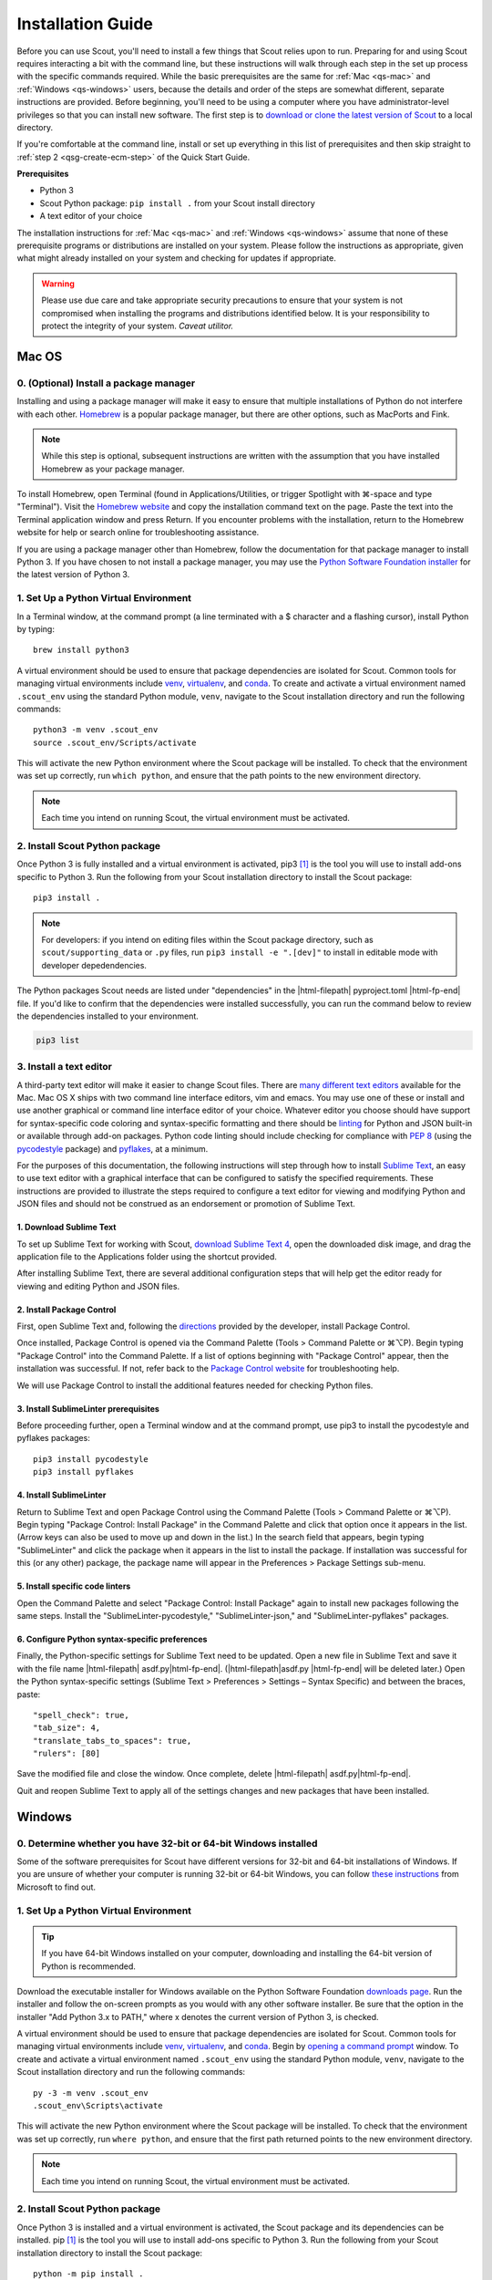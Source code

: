 .. Substitutions
.. |cmd| unicode:: U+2318
.. |opt| unicode:: U+2325
.. |editor requirements| replace:: support for syntax-specific code coloring and syntax-specific formatting and there should be linting_ for Python and JSON built-in or available through add-on packages. Python code linting should include checking for compliance with `PEP 8`_ (using the `pycodestyle`_ package) and pyflakes_, at a minimum

.. CONSIDER FIXING EXPLICIT PEP 8 REFERENCE BY MOVING PYTHON LINTING INFORMATION TO A MULTIPLY-REFERENCED FOOTNOTE

.. _PEP 8: https://www.python.org/dev/peps/pep-0008/
.. _pycodestyle: https://pypi.org/project/pycodestyle/
.. _pyflakes: https://pypi.python.org/pypi/pyflakes
.. _linting: https://en.wikipedia.org/wiki/Lint_(software)


.. _install-guide:

Installation Guide
==================

Before you can use Scout, you'll need to install a few things that Scout relies upon to run. Preparing for and using Scout requires interacting a bit with the command line, but these instructions will walk through each step in the set up process with the specific commands required. While the basic prerequisites are the same for :ref:`Mac <qs-mac>` and :ref:`Windows <qs-windows>` users, because the details and order of the steps are somewhat different, separate instructions are provided. Before beginning, you'll need to be using a computer where you have administrator-level privileges so that you can install new software. The first step is to `download or clone the latest version of Scout`_ to a local directory.

.. _download or clone the latest version of Scout: https://github.com/trynthink/scout/releases/latest

If you're comfortable at the command line, install or set up everything in this list of prerequisites and then skip straight to :ref:`step 2 <qsg-create-ecm-step>` of the Quick Start Guide.

.. _qs-prerequisites-list:

**Prerequisites**

* Python 3
* Scout Python package: ``pip install .`` from your Scout install directory
* A text editor of your choice

The installation instructions for :ref:`Mac <qs-mac>` and :ref:`Windows <qs-windows>` assume that none of these prerequisite programs or distributions are installed on your system. Please follow the instructions as appropriate, given what might already installed on your system and checking for updates if appropriate.

.. warning::
   Please use due care and take appropriate security precautions to ensure that your system is not compromised when installing the programs and distributions identified below. It is your responsibility to protect the integrity of your system. *Caveat utilitor.*


.. _qs-mac:

Mac OS
------

0. (Optional) Install a package manager
~~~~~~~~~~~~~~~~~~~~~~~~~~~~~~~~~~~~~~~

Installing and using a package manager will make it easy to ensure that multiple installations of Python do not interfere with each other. Homebrew_ is a popular package manager, but there are other options, such as MacPorts and Fink.

.. _Homebrew website:
.. _Homebrew: http://brew.sh

.. note::
   While this step is optional, subsequent instructions are written with the assumption that you have installed Homebrew as your package manager.

To install Homebrew, open Terminal (found in Applications/Utilities, or trigger Spotlight with |cmd|-space and type "Terminal"). Visit the `Homebrew website`_ and copy the installation command text on the page. Paste the text into the Terminal application window and press Return. If you encounter problems with the installation, return to the Homebrew website for help or search online for troubleshooting assistance.

If you are using a package manager other than Homebrew, follow the documentation for that package manager to install Python 3. If you have chosen to not install a package manager, you may use the `Python Software Foundation installer`_ for the latest version of Python 3.

.. _Python Software Foundation installer: https://www.python.org/downloads/

1. Set Up a Python Virtual Environment
~~~~~~~~~~~~~~~~~~~~~~~~~~~~~~~~~~~~~~

In a Terminal window, at the command prompt (a line terminated with a $ character and a flashing cursor), install Python by typing::

   brew install python3

A virtual environment should be used to ensure that package dependencies are isolated for Scout. Common tools for managing virtual environments include `venv`_, `virtualenv`_, and `conda`_. To create and activate a virtual environment named ``.scout_env`` using the standard Python module, ``venv``, navigate to the Scout installation directory and run the following commands::

   python3 -m venv .scout_env
   source .scout_env/Scripts/activate

This will activate the new Python environment where the Scout package will be installed. To check that the environment was set up correctly, run ``which python``, and ensure that the path points to the new environment directory.

.. note::
   Each time you intend on running Scout, the virtual environment must be activated.

.. _venv: https://docs.python.org/3/library/venv.html
.. _virtualenv: https://virtualenv.pypa.io/en/latest/
.. _conda: https://docs.conda.io/projects/conda/en/latest/user-guide/tasks/manage-environments.html

2. Install Scout Python package
~~~~~~~~~~~~~~~~~~~~~~~~~~~~~~~~~~~
Once Python 3 is fully installed and a virtual environment is activated, pip3 [#f1]_ is the tool you will use to install add-ons specific to Python 3. Run the following from your Scout installation directory to install the Scout package::

   pip3 install .

.. note::
   For developers: if you intend on editing files within the Scout package directory, such as ``scout/supporting_data`` or ``.py`` files, run ``pip3 install -e ".[dev]"`` to install in editable mode with developer depedendencies.

The Python packages Scout needs are listed under "dependencies" in the |html-filepath| pyproject.toml |html-fp-end| file. If you'd like to confirm that the dependencies were installed successfully, you can run the command below to review the dependencies installed to your environment.

.. code-block:: shell

   pip3 list

3. Install a text editor
~~~~~~~~~~~~~~~~~~~~~~~~

A third-party text editor will make it easier to change Scout files. There are `many different text editors`_ available for the Mac. Mac OS X ships with two command line interface editors, vim and emacs. You may use one of these or install and use another graphical or command line interface editor of your choice. Whatever editor you choose should have |editor requirements|.

.. _many different text editors: https://en.wikipedia.org/wiki/Comparison_of_text_editors

For the purposes of this documentation, the following instructions will step through how to install `Sublime Text`_, an easy to use text editor with a graphical interface that can be configured to satisfy the specified requirements. These instructions are provided to illustrate the steps required to configure a text editor for viewing and modifying Python and JSON files and should not be construed as an endorsement or promotion of Sublime Text.

.. _Sublime Text: http://www.sublimetext.com

1. Download Sublime Text
************************

To set up Sublime Text for working with Scout, `download Sublime Text 4`_, open the downloaded disk image, and drag the application file to the Applications folder using the shortcut provided.

.. _download Sublime Text 4: http://www.sublimetext.com/download

After installing Sublime Text, there are several additional configuration steps that will help get the editor ready for viewing and editing Python and JSON files.

2. Install Package Control
**************************

First, open Sublime Text and, following the directions_ provided by the developer, install Package Control.

.. _directions: https://packagecontrol.io/installation

Once installed, Package Control is opened via the Command Palette (Tools > Command Palette or |cmd|\ |opt|\ P). Begin typing "Package Control" into the Command Palette. If a list of options beginning with "Package Control" appear, then the installation was successful. If not, refer back to the `Package Control website`_ for troubleshooting help.

.. _Package Control website: https://packagecontrol.io/docs

We will use Package Control to install the additional features needed for checking Python files. 

3. Install SublimeLinter prerequisites
**************************************

Before proceeding further, open a Terminal window and at the command prompt, use pip3 to install the pycodestyle and pyflakes packages::

   pip3 install pycodestyle
   pip3 install pyflakes

4. Install SublimeLinter
************************

Return to Sublime Text and open Package Control using the Command Palette (Tools > Command Palette or |cmd|\ |opt|\ P). Begin typing "Package Control: Install Package" in the Command Palette and click that option once it appears in the list. (Arrow keys can also be used to move up and down in the list.) In the search field that appears, begin typing "SublimeLinter" and click the package when it appears in the list to install the package. If installation was successful for this (or any other) package, the package name will appear in the Preferences > Package Settings sub-menu.

5. Install specific code linters
********************************

Open the Command Palette and select "Package Control: Install Package" again to install new packages following the same steps. Install the "SublimeLinter-pycodestyle," "SublimeLinter-json," and "SublimeLinter-pyflakes" packages.

6. Configure Python syntax-specific preferences
***********************************************

Finally, the Python-specific settings for Sublime Text need to be updated. Open a new file in Sublime Text and save it with the file name |html-filepath| asdf.py\ |html-fp-end|. (|html-filepath|\ asdf.py |html-fp-end| will be deleted later.) Open the Python syntax-specific settings (Sublime Text > Preferences > Settings – Syntax Specific) and between the braces, paste::

   "spell_check": true,
   "tab_size": 4,
   "translate_tabs_to_spaces": true,
   "rulers": [80]

Save the modified file and close the window. Once complete, delete |html-filepath| asdf.py\ |html-fp-end|.

Quit and reopen Sublime Text to apply all of the settings changes and new packages that have been installed.

.. Atom instructions, in case they ever become useful, are commented out below.

.. Open the zipped file downloaded from the Atom_ website and drag the Atom application to the Applications folder. 

.. Once Atom is installed, you must add the packages that check Python and JSON files for integrity. Open the Settings (Atom > Preferences), which will open a new tab in your Atom window. In the left sidebar in the newly opened Settings tab, click "Install." Type "linter-pycodestyle" into the search field on the Install page and hit return (make sure "Packages" is selected as the search option). Identify the correct package ("linter-pycodestyle") in the list of search results and click the appropriate "Install" button. Once complete, search again for "linter-jsonlint" and complete the installation.


.. _qs-windows:

Windows
-------

0. Determine whether you have 32-bit or 64-bit Windows installed
~~~~~~~~~~~~~~~~~~~~~~~~~~~~~~~~~~~~~~~~~~~~~~~~~~~~~~~~~~~~~~~~

Some of the software prerequisites for Scout have different versions for 32-bit and 64-bit installations of Windows. If you are unsure of whether your computer is running 32-bit or 64-bit Windows, you can follow `these instructions`_ from Microsoft to find out.

.. _these instructions: https://support.microsoft.com/en-us/help/827218/how-to-determine-whether-a-computer-is-running-a-32-bit-version-or-64-bit-version-of-the-windows-operating-system

1. Set Up a Python Virtual Environment
~~~~~~~~~~~~~~~~~~~~~~~~~~~~~~~~~~~~~~

.. tip::
   If you have 64-bit Windows installed on your computer, downloading and installing the 64-bit version of Python is recommended. 

Download the executable installer for Windows available on the Python Software Foundation `downloads page`_. Run the installer and follow the on-screen prompts as you would with any other software installer. Be sure that the option in the installer "Add Python 3.x to PATH," where x denotes the current version of Python 3, is checked.

.. _downloads page: https://www.python.org/downloads/

A virtual environment should be used to ensure that package dependencies are isolated for Scout. Common tools for managing virtual environments include `venv`_, `virtualenv`_, and `conda`_. Begin by `opening a command prompt`_ window. To create and activate a virtual environment named ``.scout_env`` using the standard Python module, ``venv``, navigate to the Scout installation directory and run the following commands::

   py -3 -m venv .scout_env
   .scout_env\Scripts\activate

This will activate the new Python environment where the Scout package will be installed. To check that the environment was set up correctly, run ``where python``, and ensure that the first path returned points to the new environment directory.

.. note::
   Each time you intend on running Scout, the virtual environment must be activated.

.. _Open a command prompt:
.. _opening a command prompt: http://www.digitalcitizen.life/7-ways-launch-command-prompt-windows-7-windows-8
.. _venv: https://docs.python.org/3/library/venv.html
.. _virtualenv: https://virtualenv.pypa.io/en/latest/
.. _conda: https://docs.conda.io/projects/conda/en/latest/user-guide/tasks/manage-environments.html

2. Install Scout Python package
~~~~~~~~~~~~~~~~~~~~~~~~~~~~~~~~~~~

Once Python 3 is installed and a virtual environment is activated, the Scout package and its dependencies can be installed. pip [#f1]_ is the tool you will use to install add-ons specific to Python 3. Run the following from your Scout installation directory to install the Scout package::

   python -m pip install .

.. note::
   For developers: if you intend on editing files within the Scout package directory, such as ``scout/supporting_data`` or ``.py`` files, run ``python -m pip install -e ".[dev]"`` to install in editable mode with developer depedendencies.

The Python packages Scout needs are listed under "dependencies" in the |html-filepath| pyproject.toml |html-fp-end| file. If you'd like to confirm that the dependencies were installed successfully, you can run the command below to review the dependencies installed to your environment.

.. code-block:: shell

   python -m pip list

3. Install a text editor
~~~~~~~~~~~~~~~~~~~~~~~~

While Windows comes with a plain text editor, Notepad, there are `many different text editors`_ available for Windows that will make it much easier to view and change Scout files. You are welcome to use the editor of your choice, but whatever you choose should have |editor requirements|.

`Sublime Text`_ is an easy to use cross-platform text editor that can be configured to have the necessary features for authoring Python and JSON files. The following instructions are provided to illustrate the steps required to configure a text editor for viewing and modifying Python and JSON files and should not be construed as an endorsement or promotion of Sublime Text.

1. Install Sublime Text
***********************

To set up Sublime Text for working with Scout, `download Sublime Text 4`_ and run the installer. The installer will automatically place the application and supporting files in the appropriate locations on your system.

After installing Sublime Text, there are several additional configuration steps that will help get the editor ready for viewing and editing Python and JSON files.

2. Install Package Control
**************************

First, open Sublime Text and, following the directions_ provided by the developer, install Package Control.

.. _directions: https://packagecontrol.io/installation

Once installed, Package Control is opened via the Command Palette (Tools > Command Palette or Ctrl+Shift+P). Begin typing "Package Control" into the Command Palette. If a list of options beginning with "Package Control" appear, then the installation was successful. If not, refer back to the `Package Control website`_ for troubleshooting help.

.. _Package Control website: https://packagecontrol.io/docs

We will use Package Control to install the additional features needed for checking Python files. 

3. Install SublimeLinter prerequisites
**************************************

Before proceeding further, `open a command prompt`_ window and type the following commands to use pip to install the pycodestyle and pyflakes packages::

   python -m pip install pycodestyle
   python -m pip install pyflakes

Once you have 

4. Install SublimeLinter
************************

Return to Sublime Text and open Package Control using the Command Palette (Tools > Command Palette or Ctrl+Shift+P). Begin typing "Package Control: Install Package" in the Command Palette and click that option once it appears in the list. (Arrow keys can also be used to move up and down in the list.) In the search field that appears, begin typing "SublimeLinter" and click the package name when it appears in the list to install the package. If installation was successful for this (or any other) package, the package name will appear in Preferences > Package Settings.

5. Install specific code linters
********************************

Open the Command Palette and select "Package Control: Install Package" again to install new packages following the same steps. Install the "SublimeLinter-pycodestyle," "SublimeLinter-json," and "SublimeLinter-pyflakes" packages.

6. Configure Python syntax-specific preferences
***********************************************

Finally, the Python-specific settings for Sublime Text need to be updated. Open a new file in Sublime Text and save it with the file name |html-filepath| asdf.py\ |html-fp-end|. (|html-filepath|\ asdf.py |html-fp-end| will be deleted later.) Open the Python syntax-specific settings (Preferences > Settings – Syntax Specific) and between the braces, paste::

   "spell_check": true,
   "tab_size": 4,
   "translate_tabs_to_spaces": true,
   "rulers": [80]

Save the modified file and close the window, then delete |html-filepath| asdf.py\ |html-fp-end|.

Quit and reopen Sublime Text to apply all of the settings changes and new packages that have been installed.
   

.. rubric:: Footnotes
.. [#f1] pip/pip3 is typically installed at the same time that Python 3 is installed.